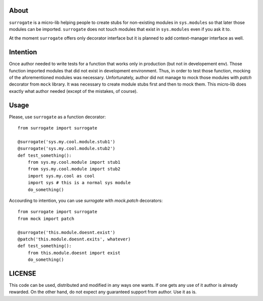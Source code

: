 About
=====

``surrogate`` is a micro-lib helping people to create stubs
for non-existing modules in ``sys.modules`` so that later
those modules can be imported. ``surrogate`` does not touch
modules that exist in ``sys.modules`` even if you ask it to.

At the moment ``surrogate`` offers only decorator interface
but it is planned to add context-manager interface as well.

Intention
=========

Once author needed to write tests for a function that
works only in production (but not in developement env).
Those function imported modules that did not exist in
development environment. Thus, in order to test those
function, mocking of the aforementioned modules was
necessary. Unfortunately, author did not manage to
mock those modules with `patch` decorator from
``mock`` library. It was necessary to create module stubs
first and then to mock them. This micro-lib does exactly
what author needed (except of the mistakes, of course).

Usage
=====

Please, use ``surrogate`` as a function decorator::

    from surrogate import surrogate

    @surrogate('sys.my.cool.module.stub1')
    @surrogate('sys.my.cool.module.stub2')
    def test_something():
        from sys.my.cool.module import stub1
        from sys.my.cool.module import stub2
        import sys.my.cool as cool
        import sys # this is a normal sys module
        do_something()


Accourding to intention, you can use `surrogate`
with `mock.patch` decorators::

    from surrogate import surrogate
    from mock import patch

    @surrogate('this.module.doesnt.exist')
    @patch('this.module.doesnt.exits', whatever)
    def test_something():
        from this.module.doesnt import exist
        do_something()


LICENSE
=======

This code can be used, distributed and modified 
in any ways one wants. If one gets any use of it
author is already rewarded.
On the other hand, do not expect any guaranteed
support from author. Use it as is.
